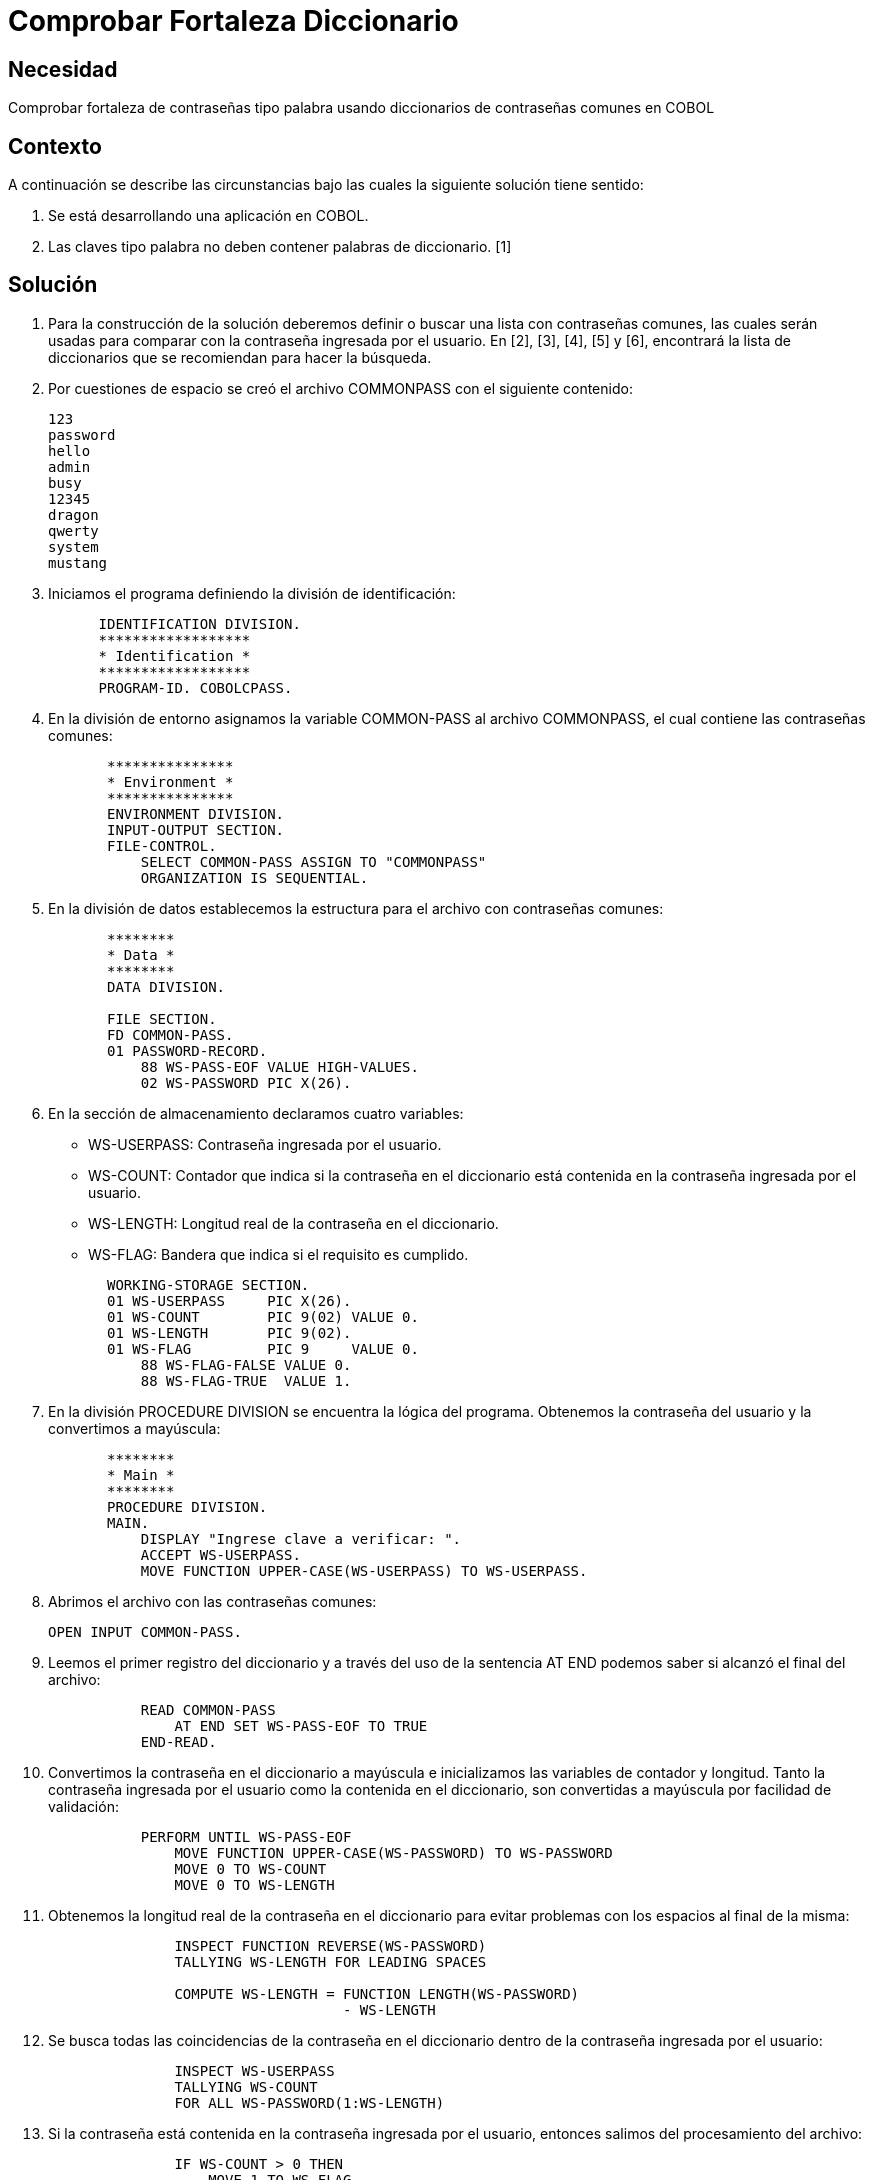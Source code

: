:slug: kb/cobol/comprobar-fortaleza-diccionario/
:eth: no
:category: cobol
:description: TODO
:keywords: TODO
:kb: yes

= Comprobar Fortaleza Diccionario

== Necesidad

Comprobar fortaleza de contraseñas tipo palabra usando diccionarios de
contraseñas comunes en COBOL

== Contexto

A continuación se describe las circunstancias 
bajo las cuales la siguiente solución tiene sentido:

. Se está desarrollando una aplicación en COBOL.
. Las claves tipo palabra 
no deben contener palabras de diccionario. [1]

== Solución

. Para la construcción de la solución deberemos definir 
o buscar una lista con contraseñas comunes, 
las cuales serán usadas 
para comparar con la contraseña ingresada por el usuario. 
En [2], [3], [4], [5] y [6], encontrará la lista de diccionarios 
que se recomiendan para hacer la búsqueda.
. Por cuestiones de espacio 
se creó el archivo COMMONPASS con el siguiente contenido:
+
[source,cobol,linenums]
----
123
password
hello
admin
busy
12345
dragon
qwerty
system
mustang
----

. Iniciamos el programa definiendo la división de identificación:
+
[source,cobol,linenums]
----
      IDENTIFICATION DIVISION.
      ******************
      * Identification *
      ******************
      PROGRAM-ID. COBOLCPASS.
----

. En la división de entorno 
asignamos la variable COMMON-PASS al archivo COMMONPASS, 
el cual contiene las contraseñas comunes:
+
[source,cobol,linenums]
----
       ***************
       * Environment *
       ***************
       ENVIRONMENT DIVISION.
       INPUT-OUTPUT SECTION.
       FILE-CONTROL.
           SELECT COMMON-PASS ASSIGN TO "COMMONPASS"
           ORGANIZATION IS SEQUENTIAL.
----

. En la división de datos establecemos la estructura para el archivo con
contraseñas comunes:
+
[source,cobol,linenums]
----
       ********
       * Data *
       ********
       DATA DIVISION.

       FILE SECTION.
       FD COMMON-PASS.
       01 PASSWORD-RECORD.
           88 WS-PASS-EOF VALUE HIGH-VALUES.
           02 WS-PASSWORD PIC X(26).
----

. En la sección de almacenamiento declaramos cuatro variables:

* WS-USERPASS: Contraseña ingresada por el usuario.

* WS-COUNT: Contador que indica 
si la contraseña en el diccionario 
está contenida en la contraseña ingresada por el usuario.

* WS-LENGTH: Longitud real de la contraseña en el diccionario.

* WS-FLAG: Bandera que indica si el requisito es cumplido.

+
[source,cobol,linenums]
----
       WORKING-STORAGE SECTION.
       01 WS-USERPASS     PIC X(26).
       01 WS-COUNT        PIC 9(02) VALUE 0.
       01 WS-LENGTH       PIC 9(02).
       01 WS-FLAG         PIC 9     VALUE 0.
           88 WS-FLAG-FALSE VALUE 0.
           88 WS-FLAG-TRUE  VALUE 1.
----

. En la división PROCEDURE DIVISION
 se encuentra la lógica del programa. 
Obtenemos la contraseña del usuario 
y la convertimos a mayúscula:
+
[source,cobol,linenums]
----
       ********
       * Main *
       ********
       PROCEDURE DIVISION.
       MAIN.
           DISPLAY "Ingrese clave a verificar: ".
           ACCEPT WS-USERPASS.
           MOVE FUNCTION UPPER-CASE(WS-USERPASS) TO WS-USERPASS.
----

. Abrimos el archivo con las contraseñas comunes:
+
[source,cobol,linenums]
----
OPEN INPUT COMMON-PASS.
----

. Leemos el primer registro del diccionario 
y a través del uso de la sentencia AT END 
podemos saber si alcanzó el final del archivo:
+
[source,cobol,linenums]
----
           READ COMMON-PASS
               AT END SET WS-PASS-EOF TO TRUE
           END-READ.
----

. Convertimos la contraseña en el diccionario a mayúscula 
e inicializamos las variables de contador y longitud. 
Tanto la contraseña ingresada por el usuario
como la contenida en el diccionario, 
son convertidas a mayúscula por facilidad de validación:
+
[source,cobol,linenums]
----
           PERFORM UNTIL WS-PASS-EOF
               MOVE FUNCTION UPPER-CASE(WS-PASSWORD) TO WS-PASSWORD
               MOVE 0 TO WS-COUNT
               MOVE 0 TO WS-LENGTH
----

. Obtenemos la longitud real de la contraseña en el diccionario 
para evitar problemas con los espacios al final de la misma:
+
[source,cobol,linenums]
----
               INSPECT FUNCTION REVERSE(WS-PASSWORD)
               TALLYING WS-LENGTH FOR LEADING SPACES

               COMPUTE WS-LENGTH = FUNCTION LENGTH(WS-PASSWORD)
                                   - WS-LENGTH
----

. Se busca todas las coincidencias de la contraseña en el diccionario 
dentro de la contraseña ingresada por el usuario:
+
[source,cobol,linenums]
----
               INSPECT WS-USERPASS
               TALLYING WS-COUNT
               FOR ALL WS-PASSWORD(1:WS-LENGTH)
----

. Si la contraseña está contenida en la contraseña ingresada por el usuario,
entonces salimos del procesamiento del archivo:
+
[source,cobol,linenums]
----
               IF WS-COUNT > 0 THEN
                   MOVE 1 TO WS-FLAG
                   PERFORM FINAL-PROCESS
               END-IF
----

. Leemos el próximo registro:
+
[source,cobol,linenums]
----
               READ COMMON-PASS
                   AT END SET WS-PASS-EOF TO TRUE
               END-READ
           END-PERFORM
----

. Como proceso final, cerramos el archivo:
+
[source,cobol,linenums]
----
       FINAL-PROCESS.
           CLOSE COMMON-PASS
----

. Si la bandera está en falso, 
significa que el requisito fue cumplido 
y la contraseña no contiene palabras de diccionario:
+
[source,cobol,linenums]
----
           IF WS-FLAG-FALSE THEN
               DISPLAY "Requisito cumplido"
           ELSE
               DISPLAY "Requisito no cumplido"
           END-IF.

           STOP RUN.
----

. El resultado para la anterior aplicación es el siguiente:
|===
|Palabra |Resultado

|123
|No cumplido

|hello
|No cumplido

|admin
|No cumplido

|SystEM
|No cumplido

|abcd123abcd
|No cumplido

|My-Str0n6_P4assw0rd!
|Cumplido
|===

== Referencias

. REQ.0101: El sistema debe tener la capacidad de validar 
que ninguna contraseña contenga palabras de diccionario.
. http://dazzlepod.com/uniqpass/[Dazzlepod Uniqpass]
. http://www.openwall.com/wordlists/[Openwall Wordlist]
. http://wordlist.aspell.net/[Wordlist project]
. https://packetstormsecurity.com/Crackers/wordlists/[Packet Storm Security Wordlists]
. http://www.deer-run.com/~hal/sysadmin/pam_cracklib.html[Linux Password Security with pam_cracklib]